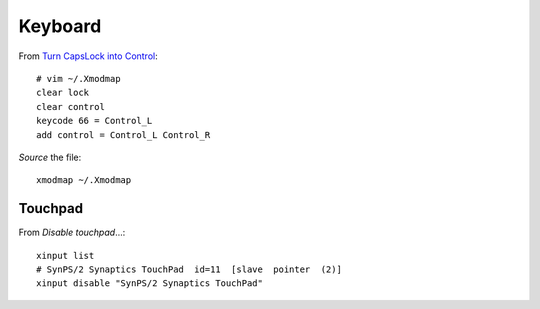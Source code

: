 Keyboard
********

From `Turn CapsLock into Control`_::

  # vim ~/.Xmodmap
  clear lock
  clear control
  keycode 66 = Control_L
  add control = Control_L Control_R

*Source* the file::

  xmodmap ~/.Xmodmap

Touchpad
========

From `Disable touchpad`...::

  xinput list
  # SynPS/2 Synaptics TouchPad  id=11  [slave  pointer  (2)]
  xinput disable "SynPS/2 Synaptics TouchPad"


.. _`Disable touchpad`: https://wiki.archlinux.org/index.php/Libinput#Disable_touchpad
.. _`Turn CapsLock into Control`: https://wiki.archlinux.org/index.php/xmodmap#Turn_CapsLock_into_Control
